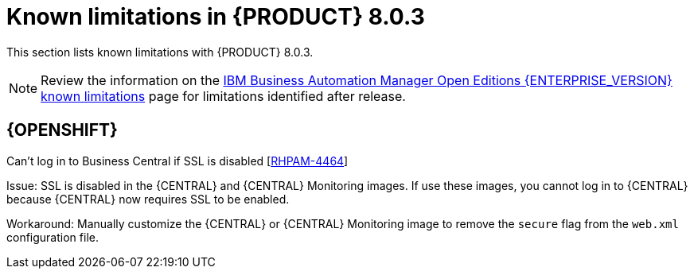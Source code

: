 [id='rn-BAMOE-8.0.3-known-issues-ref']
= Known limitations in {PRODUCT} 8.0.3

This section lists known limitations with {PRODUCT} 8.0.3.

[NOTE]
====
Review the information on the https://www.ibm.com/support/pages/node/6596921[IBM Business Automation Manager Open Editions {ENTERPRISE_VERSION} known limitations] page for limitations identified after release.
====

== {OPENSHIFT}

.Can't log in to Business Central if SSL is disabled [https://issues.redhat.com/browse/RHPAM-4464[RHPAM-4464]]

Issue:  SSL is disabled in the {CENTRAL} and {CENTRAL} Monitoring images. If use these images, you cannot log in to {CENTRAL} because {CENTRAL} now requires SSL to be enabled.

Workaround: Manually customize the {CENTRAL} or {CENTRAL} Monitoring image to remove the `secure` flag from the `web.xml` configuration file.
